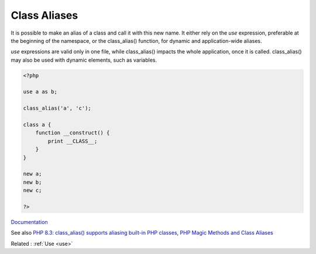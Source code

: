 .. _class-alias:

Class Aliases
-------------

It is possible to make an alias of a class and call it with this new name. It either rely on the `use` expression, preferable at the beginning of the namespace, or the class_alias() function, for dynamic and application-wide aliases. 

`use` expressions are valid only in one file, while class_alias() impacts the whole application, once it is called. class_alias() may also be used with dynamic elements, such as variables.


.. code-block:: php
   
   <?php
   
   use a as b;
   
   class_alias('a', 'c');
   
   class a {
       function __construct() {
           print __CLASS__;
       }
   }
   
   new a;
   new b;
   new c;
   
   ?>


`Documentation <https://www.php.net/manual/en/language.namespaces.importing.php>`__

See also `PHP 8.3: class_alias() supports aliasing built-in PHP classes <https://php.watch/versions/8.3/class_alias-php-built-in-classes-supported>`_, `PHP Magic Methods and Class Aliases <https://alanastorm.com/php_magic_methods_and_class_aliases/>`_

Related : :ref:`Use <use>`
